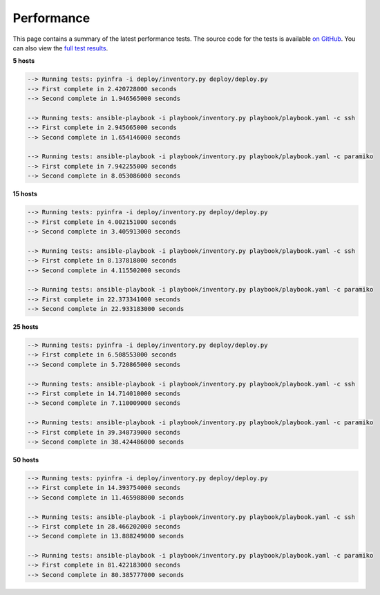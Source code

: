Performance
===========

This page contains a summary of the latest performance tests. The source code for the tests
is available `on GitHub <https://github.com/Fizzadar/pyinfra-performance>`_. You can also view the `full test results <https://github.com/Fizzadar/pyinfra-performance/blob/develop/latest_results.txt>`_.


**5 hosts**

.. code::

    --> Running tests: pyinfra -i deploy/inventory.py deploy/deploy.py
    --> First complete in 2.420728000 seconds
    --> Second complete in 1.946565000 seconds

    --> Running tests: ansible-playbook -i playbook/inventory.py playbook/playbook.yaml -c ssh
    --> First complete in 2.945665000 seconds
    --> Second complete in 1.654146000 seconds

    --> Running tests: ansible-playbook -i playbook/inventory.py playbook/playbook.yaml -c paramiko
    --> First complete in 7.942255000 seconds
    --> Second complete in 8.053086000 seconds


**15 hosts**

.. code::

    --> Running tests: pyinfra -i deploy/inventory.py deploy/deploy.py
    --> First complete in 4.002151000 seconds
    --> Second complete in 3.405913000 seconds

    --> Running tests: ansible-playbook -i playbook/inventory.py playbook/playbook.yaml -c ssh
    --> First complete in 8.137818000 seconds
    --> Second complete in 4.115502000 seconds

    --> Running tests: ansible-playbook -i playbook/inventory.py playbook/playbook.yaml -c paramiko
    --> First complete in 22.373341000 seconds
    --> Second complete in 22.933183000 seconds


**25 hosts**

.. code::

    --> Running tests: pyinfra -i deploy/inventory.py deploy/deploy.py
    --> First complete in 6.508553000 seconds
    --> Second complete in 5.720865000 seconds

    --> Running tests: ansible-playbook -i playbook/inventory.py playbook/playbook.yaml -c ssh
    --> First complete in 14.714010000 seconds
    --> Second complete in 7.110009000 seconds

    --> Running tests: ansible-playbook -i playbook/inventory.py playbook/playbook.yaml -c paramiko
    --> First complete in 39.348739000 seconds
    --> Second complete in 38.424486000 seconds


**50 hosts**

.. code::

    --> Running tests: pyinfra -i deploy/inventory.py deploy/deploy.py
    --> First complete in 14.393754000 seconds
    --> Second complete in 11.465988000 seconds

    --> Running tests: ansible-playbook -i playbook/inventory.py playbook/playbook.yaml -c ssh
    --> First complete in 28.466202000 seconds
    --> Second complete in 13.888249000 seconds

    --> Running tests: ansible-playbook -i playbook/inventory.py playbook/playbook.yaml -c paramiko
    --> First complete in 81.422183000 seconds
    --> Second complete in 80.385777000 seconds
